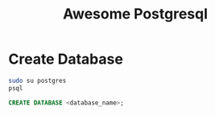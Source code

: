 #+TITLE: Awesome Postgresql
* Create Database
  #+begin_src sh
    sudo su postgres
    psql
  #+end_src
  #+begin_src sql
  CREATE DATABASE <database_name>;
  #+end_src
